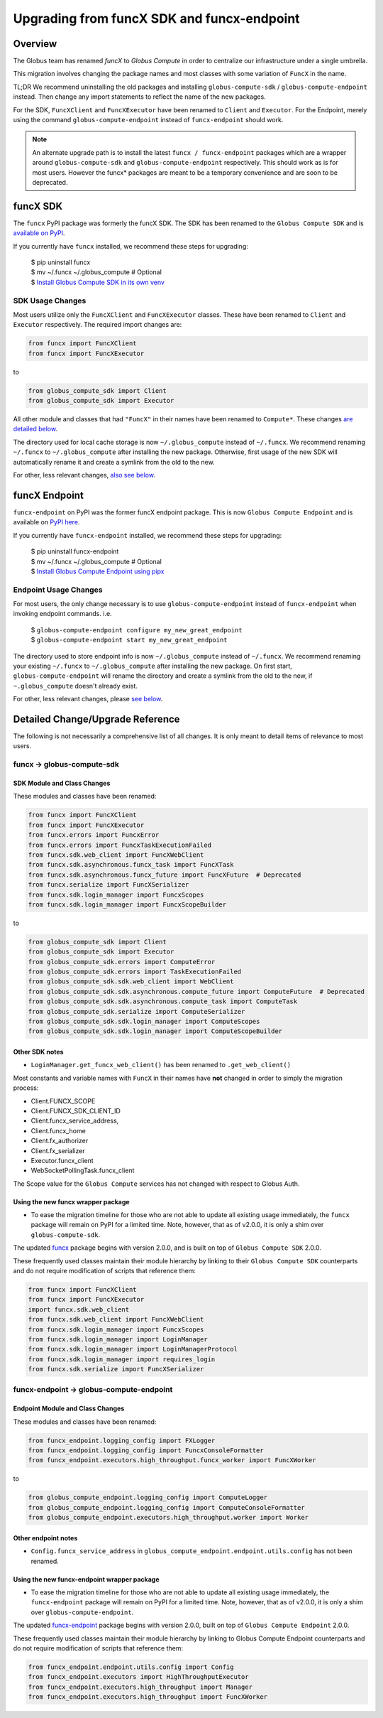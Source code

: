 ###########################################
Upgrading from funcX SDK and funcx-endpoint
###########################################

Overview
^^^^^^^^

The Globus team has renamed `funcX` to `Globus Compute` in order to centralize
our infrastructure under a single umbrella.

This migration involves changing the package names and most classes with
some variation of ``FuncX`` in the name.

TL;DR We recommend uninstalling the old packages and installing
``globus-compute-sdk`` / ``globus-compute-endpoint`` instead.  Then change
any import statements to reflect the name of the new packages.

For the SDK, ``FuncXClient`` and ``FuncXExecutor`` have been renamed to ``Client``
and ``Executor``.  For the Endpoint, merely using the command
``globus-compute-endpoint`` instead of ``funcx-endpoint`` should work.

.. note::
  An alternate upgrade path is to install the latest ``funcx / funcx-endpoint``
  packages which are a wrapper around ``globus-compute-sdk`` and
  ``globus-compute-endpoint`` respectively. This should work as is for most
  users. However the funcx* packages are meant to be a temporary convenience
  and are soon to be deprecated.


funcX SDK
^^^^^^^^^

The ``funcx`` PyPI package was formerly the funcX SDK.  The SDK has been renamed
to the ``Globus Compute SDK`` and is `available on PyPI <https://pypi.org/project/globus-compute-sdk/>`_.

If you currently have ``funcx`` installed, we recommend these steps for upgrading:

  | $ pip uninstall funcx
  | $ mv ~/.funcx ~/.globus_compute   # Optional
  | $ `Install Globus Compute SDK in its own venv <quickstart.html#installing-the-globus-compute-endpoint-optional>`_

SDK Usage Changes
-----------------

Most users utilize only the ``FuncXClient`` and ``FuncXExecutor`` classes.
These have been renamed to ``Client`` and ``Executor`` respectively. The
required import changes are:

.. code-block:: python

  from funcx import FuncXClient
  from funcx import FuncXExecutor

to

.. code-block:: python

  from globus_compute_sdk import Client
  from globus_compute_sdk import Executor

All other module and classes that had ``"FuncX"`` in their names have been renamed
to ``Compute*``.  These changes `are detailed below <#SDK-Module-and-Class-Changes>`_.

The directory used for local cache storage is now ``~/.globus_compute`` instead of
``~/.funcx``.  We recommend renaming ``~/.funcx`` to ``~/.globus_compute`` after
installing the new package.  Otherwise, first usage of the new SDK will
automatically rename it and create a symlink from the old to the new.

For other, less relevant changes, `also see below <#SDK-Module-and-Class-Changes>`_.

funcX Endpoint
^^^^^^^^^^^^^^

``funcx-endpoint`` on PyPI was the former funcX endpoint package.  This is now
``Globus Compute Endpoint`` and is available on
`PyPI here <https://pypi.org/project/globus-compute-endpoint/>`_.

If you currently have ``funcx-endpoint`` installed, we recommend these steps for
upgrading:

  | $ pip uninstall funcx-endpoint
  | $ mv ~/.funcx ~/.globus_compute   # Optional
  | $ `Install Globus Compute Endpoint using pipx <quickstart.html#installing-the-globus-compute-endpoint-optional>`_

Endpoint Usage Changes
----------------------

For most users, the only change necessary is to use ``globus-compute-endpoint``
instead of ``funcx-endpoint`` when invoking endpoint commands.  i.e.

  | $ ``globus-compute-endpoint configure my_new_great_endpoint``
  | $ ``globus-compute-endpoint start my_new_great_endpoint``

The directory used to store endpoint info is now ``~/.globus_compute`` instead of
``~/.funcx``.  We recommend renaming your existing ``~/.funcx`` to
``~/.globus_compute`` after installing the new package.  On first start,
``globus-compute-endpoint`` will rename the directory and create a symlink from
the old to the new, if ``~.globus_compute`` doesn't already exist.

For other, less relevant changes, please `see below <#Endpoint-Module-and-Class-Changes>`_.

Detailed Change/Upgrade Reference
^^^^^^^^^^^^^^^^^^^^^^^^^^^^^^^^^

The following is not necessarily a comprehensive list of all changes. It is
only meant to detail items of relevance to most users.

funcx -> globus-compute-sdk
---------------------------

SDK Module and Class Changes
............................

These modules and classes have been renamed:

.. code-block:: python

  from funcx import FuncXClient
  from funcx import FuncXExecutor
  from funcx.errors import FuncxError
  from funcx.errors import FuncxTaskExecutionFailed
  from funcx.sdk.web_client import FuncXWebClient
  from funcx.sdk.asynchronous.funcx_task import FuncXTask
  from funcx.sdk.asynchronous.funcx_future import FuncXFuture  # Deprecated
  from funcx.serialize import FuncXSerializer
  from funcx.sdk.login_manager import FuncxScopes
  from funcx.sdk.login_manager import FuncxScopeBuilder

to

.. code-block:: python

  from globus_compute_sdk import Client
  from globus_compute_sdk import Executor
  from globus_compute_sdk.errors import ComputeError
  from globus_compute_sdk.errors import TaskExecutionFailed
  from globus_compute_sdk.sdk.web_client import WebClient
  from globus_compute_sdk.sdk.asynchronous.compute_future import ComputeFuture  # Deprecated
  from globus_compute_sdk.sdk.asynchronous.compute_task import ComputeTask
  from globus_compute_sdk.serialize import ComputeSerializer
  from globus_compute_sdk.sdk.login_manager import ComputeScopes
  from globus_compute_sdk.sdk.login_manager import ComputeScopeBuilder

Other SDK notes
...............

* ``LoginManager.get_funcx_web_client()`` has been renamed to ``.get_web_client()``

Most constants and variable names with ``FuncX`` in their names have **not**
changed in order to simply the migration process:

* Client.FUNCX_SCOPE
* Client.FUNCX_SDK_CLIENT_ID
* Client.funcx_service_address,
* Client.funcx_home
* Client.fx_authorizer
* Client.fx_serializer
* Executor.funcx_client
* WebSocketPollingTask.funcx_client

The Scope value for the ``Globus Compute`` services has not changed with
respect to Globus Auth.


Using the new funcx wrapper package
...................................

* To ease the migration timeline for those who are not able to update all
  existing usage immediately, the ``funcx`` package will remain on PyPI
  for a limited time. Note, however, that as of v2.0.0, it is only a shim over
  ``globus-compute-sdk``.


The updated `funcx <https://pypi.org/project/funcx/>`_ package
begins with version 2.0.0, and is built on top of ``Globus Compute SDK`` 2.0.0.

These frequently used classes maintain their module hierarchy by linking to their
``Globus Compute SDK`` counterparts and do not require modification of scripts
that reference them:

.. code-block:: python

  from funcx import FuncXClient
  from funcx import FuncXExecutor
  import funcx.sdk.web_client
  from funcx.sdk.web_client import FuncXWebClient
  from funcx.sdk.login_manager import FuncxScopes
  from funcx.sdk.login_manager import LoginManager
  from funcx.sdk.login_manager import LoginManagerProtocol
  from funcx.sdk.login_manager import requires_login
  from funcx.sdk.serialize import FuncXSerializer

funcx-endpoint -> globus-compute-endpoint
-----------------------------------------

Endpoint Module and Class Changes
.................................

These modules and classes have been renamed:

.. code-block:: python

  from funcx_endpoint.logging_config import FXLogger
  from funcx_endpoint.logging_config import FuncxConsoleFormatter
  from funcx_endpoint.executors.high_throughput.funcx_worker import FuncXWorker


to

.. code-block:: python

  from globus_compute_endpoint.logging_config import ComputeLogger
  from globus_compute_endpoint.logging_config import ComputeConsoleFormatter
  from globus_compute_endpoint.executors.high_throughput.worker import Worker

Other endpoint notes
......................

* ``Config.funcx_service_address`` in ``globus_compute_endpoint.endpoint.utils.config`` has not been renamed.

Using the new funcx-endpoint wrapper package
............................................

* To ease the migration timeline for those who are not able to update all
  existing usage immediately, the ``funcx-endpoint`` package will remain on PyPI
  for a limited time. Note, however, that as of v2.0.0, it is only a shim over
  ``globus-compute-endpoint``.


The updated `funcx-endpoint <https://pypi.org/project/funcx-endpoint/>`_ package
begins with version 2.0.0, built on top of ``Globus Compute Endpoint`` 2.0.0.

These frequently used classes maintain their module hierarchy by linking to
Globus Compute Endpoint counterparts and do not require modification of scripts
that reference them:

.. code-block:: python

  from funcx_endpoint.endpoint.utils.config import Config
  from funcx_endpoint.executors import HighThroughputExecutor
  from funcx_endpoint.executors.high_throughput import Manager
  from funcx_endpoint.executors.high_throughput import FuncXWorker
